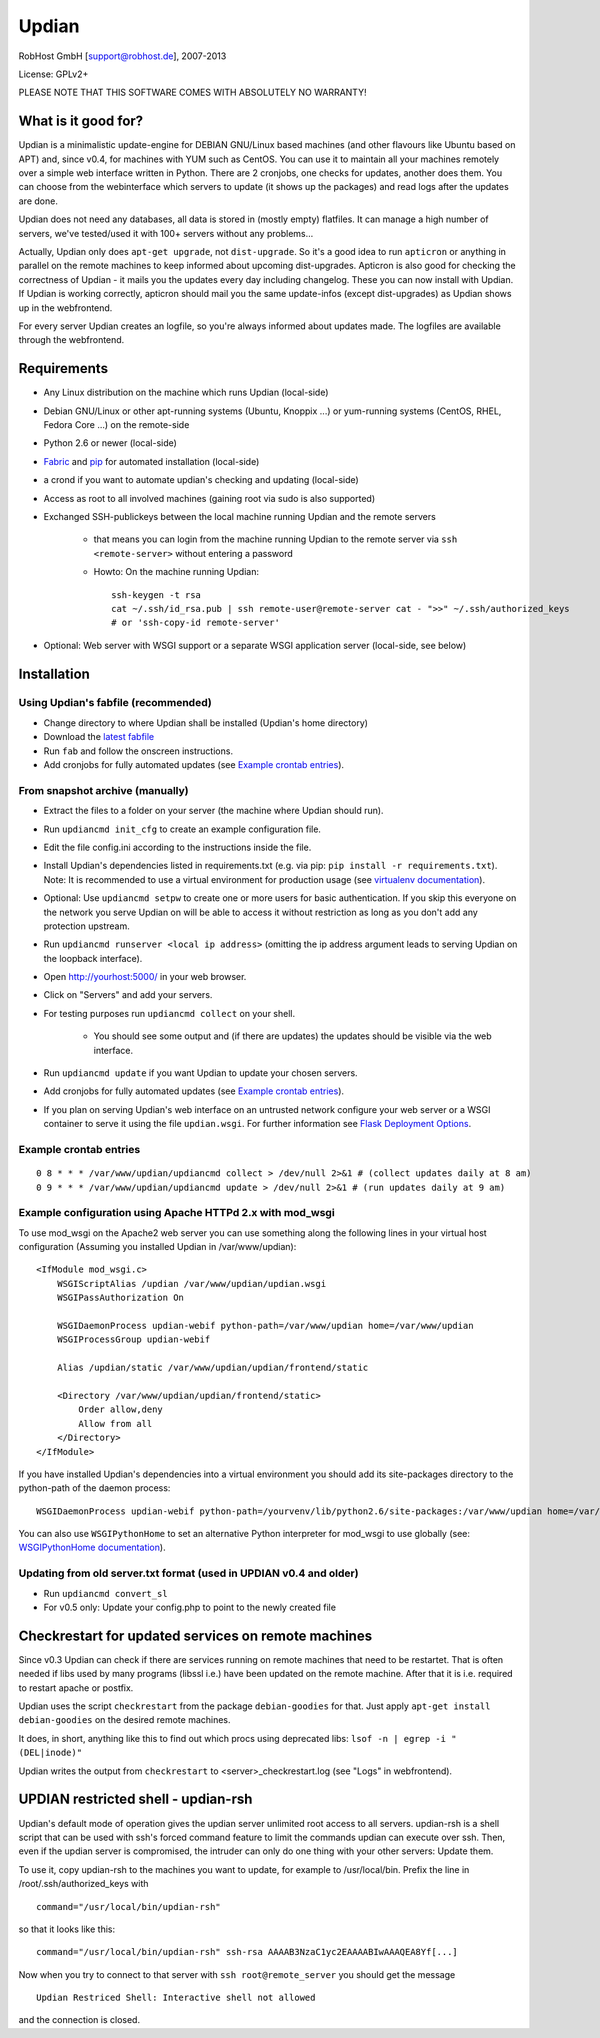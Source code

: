 Updian
======

RobHost GmbH [support@robhost.de], 2007-2013

License: GPLv2+

PLEASE NOTE THAT THIS SOFTWARE COMES WITH ABSOLUTELY NO WARRANTY!


What is it good for?
--------------------

Updian is a minimalistic update-engine for DEBIAN GNU/Linux based machines
(and other flavours like Ubuntu based on APT) and, since v0.4, for machines
with YUM such as CentOS. You can use it to maintain all your machines
remotely over a simple web interface written in Python. There are 2 cronjobs,
one checks for updates, another does them. You can choose from the
webinterface which servers to update (it shows up the packages) and read
logs after the updates are done.

Updian does not need any databases, all data is stored in (mostly empty)
flatfiles. It can manage a high number of servers, we've tested/used it with
100+ servers without any problems...

Actually, Updian only does ``apt-get upgrade``, not ``dist-upgrade``. So it's a
good idea to run ``apticron`` or anything in parallel on the remote machines to
keep informed about upcoming dist-upgrades. Apticron is also good for checking
the correctness of Updian - it mails you the updates every day including
changelog. These you can now install with Updian. If Updian is working
correctly, apticron should mail you the same update-infos (except
dist-upgrades) as Updian shows up in the webfrontend.

For every server Updian creates an logfile, so you're always informed about
updates made. The logfiles are available through the webfrontend.


Requirements
------------

- Any Linux distribution on the machine which runs Updian (local-side)
- Debian GNU/Linux or other apt-running systems (Ubuntu, Knoppix ...) or
  yum-running systems (CentOS, RHEL, Fedora Core ...) on the remote-side
- Python 2.6 or newer (local-side)
- `Fabric <http://fabfile.org>`_ and `pip <http://pip-installer.org>`_ for
  automated installation (local-side)
- a crond if you want to automate updian's checking and updating (local-side)
- Access as root to all involved machines (gaining root via sudo is also
  supported)
- Exchanged SSH-publickeys between the local machine running Updian and the
  remote servers

    - that means you can login from the machine running Updian to the remote
      server via ``ssh <remote-server>`` without entering a password
    - Howto: On the machine running Updian::

        ssh-keygen -t rsa
        cat ~/.ssh/id_rsa.pub | ssh remote-user@remote-server cat - ">>" ~/.ssh/authorized_keys
        # or 'ssh-copy-id remote-server'

- Optional: Web server with WSGI support or
  a separate WSGI application server (local-side, see below)


Installation
------------

Using Updian's fabfile (recommended)
^^^^^^^^^^^^^^^^^^^^^^^^^^^^^^^^^^^^

- Change directory to where Updian shall be installed (Updian's home directory)
- Download the `latest fabfile <http://www.robhost.de/updian/fabfile.py>`_
- Run ``fab`` and follow the onscreen instructions.
- Add cronjobs for fully automated updates (see `Example crontab entries`_).

From snapshot archive (manually)
^^^^^^^^^^^^^^^^^^^^^^^^^^^^^^^^

- Extract the files to a folder on your server (the machine where Updian should
  run).
- Run ``updiancmd init_cfg`` to create an example configuration file.
- Edit the file config.ini according to the instructions inside the file.
- Install Updian's dependencies listed in requirements.txt
  (e.g. via pip: ``pip install -r requirements.txt``).
  Note: It is recommended to use a virtual environment for production usage (see
  `virtualenv documentation`_).
- Optional: Use ``updiancmd setpw`` to create one or more users for basic
  authentication. If you skip this everyone on the network you serve Updian on
  will be able to access it without restriction as long as you don't add any
  protection upstream.
- Run ``updiancmd runserver <local ip address>`` (omitting the ip address
  argument leads to serving Updian on the loopback interface).
- Open http://yourhost:5000/ in your web browser.
- Click on "Servers" and add your servers.
- For testing purposes run ``updiancmd collect`` on your shell.

    - You should see some output and (if there are updates) the updates should
      be visible via the web interface.
- Run ``updiancmd update`` if you want Updian to update your chosen servers.
- Add cronjobs for fully automated updates (see `Example crontab entries`_).
- If you plan on serving Updian's web interface on an untrusted network
  configure your web server or a WSGI container to serve it using the file
  ``updian.wsgi``. For further information see `Flask Deployment Options`_.

.. _virtualenv documentation: http://www.virtualenv.org/en/latest/
.. _Flask Deployment Options: http://flask.pocoo.org/docs/deploying/


Example crontab entries
^^^^^^^^^^^^^^^^^^^^^^^

::

    0 8 * * * /var/www/updian/updiancmd collect > /dev/null 2>&1 # (collect updates daily at 8 am)
    0 9 * * * /var/www/updian/updiancmd update > /dev/null 2>&1 # (run updates daily at 9 am)


Example configuration using Apache HTTPd 2.x with mod\_wsgi
^^^^^^^^^^^^^^^^^^^^^^^^^^^^^^^^^^^^^^^^^^^^^^^^^^^^^^^^^^^

To use mod\_wsgi on the Apache2 web server you can use something along the
following lines in your virtual host configuration (Assuming you installed
Updian in /var/www/updian)::

    <IfModule mod_wsgi.c>
        WSGIScriptAlias /updian /var/www/updian/updian.wsgi
        WSGIPassAuthorization On

        WSGIDaemonProcess updian-webif python-path=/var/www/updian home=/var/www/updian
        WSGIProcessGroup updian-webif

        Alias /updian/static /var/www/updian/updian/frontend/static

        <Directory /var/www/updian/updian/frontend/static>
            Order allow,deny
            Allow from all
        </Directory>
    </IfModule>

If you have installed Updian's dependencies into a virtual environment you
should add its site-packages directory to the python-path of the daemon
process::

    WSGIDaemonProcess updian-webif python-path=/yourvenv/lib/python2.6/site-packages:/var/www/updian home=/var/www/updian

You can also use ``WSGIPythonHome`` to set an alternative Python interpreter for
mod\_wsgi to use globally (see: `WSGIPythonHome documentation`_).

.. _WSGIPythonHome documentation: http://code.google.com/p/modwsgi/wiki/ConfigurationDirectives#WSGIPythonHome


Updating from old server.txt format (used in UPDIAN v0.4 and older)
^^^^^^^^^^^^^^^^^^^^^^^^^^^^^^^^^^^^^^^^^^^^^^^^^^^^^^^^^^^^^^^^^^^

- Run ``updiancmd convert_sl``
- For v0.5 only: Update your config.php to point to the newly created file


Checkrestart for updated services on remote machines
----------------------------------------------------

Since v0.3 Updian can check if there are services running on remote machines
that need to be restartet. That is often needed if libs used by many
programs (libssl i.e.) have been updated on the remote machine. After that
it is i.e. required to restart apache or postfix.

Updian uses the script ``checkrestart`` from the package ``debian-goodies`` for
that. Just apply ``apt-get install debian-goodies`` on the desired remote
machines.

It does, in short, anything like this to find out which procs using
deprecated libs: ``lsof -n | egrep -i "(DEL|inode)"``

Updian writes the output from ``checkrestart`` to <server>\_checkrestart.log
(see "Logs" in webfrontend).


UPDIAN restricted shell - updian-rsh
------------------------------------

Updian's default mode of operation gives the updian server unlimited root access
to all servers.
updian-rsh is a shell script that can be used with ssh's forced command feature
to limit the commands updian can execute over ssh. Then, even if the updian
server is compromised, the intruder can only do one thing with your other
servers: Update them.

To use it, copy updian-rsh to the machines you want to update, for example to
/usr/local/bin.
Prefix the line in /root/.ssh/authorized\_keys with

::

    command="/usr/local/bin/updian-rsh"

so that it looks like this:

::

    command="/usr/local/bin/updian-rsh" ssh-rsa AAAAB3NzaC1yc2EAAAABIwAAAQEA8Yf[...]

Now when you try to connect to that server with ``ssh root@remote_server``
you should get the message

::

    Updian Restriced Shell: Interactive shell not allowed

and the connection is closed.
